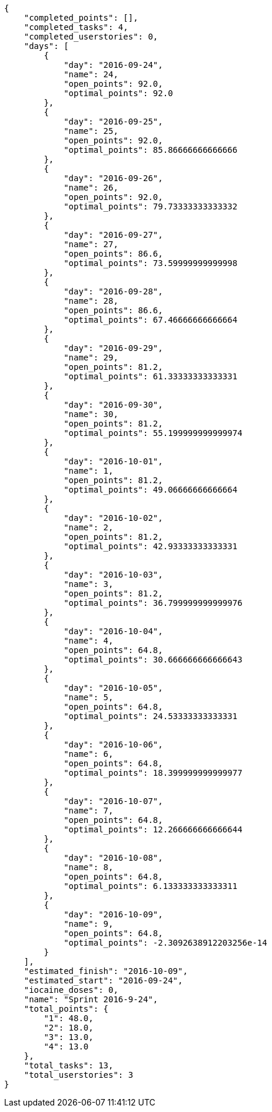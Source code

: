 [source,json]
----
{
    "completed_points": [],
    "completed_tasks": 4,
    "completed_userstories": 0,
    "days": [
        {
            "day": "2016-09-24",
            "name": 24,
            "open_points": 92.0,
            "optimal_points": 92.0
        },
        {
            "day": "2016-09-25",
            "name": 25,
            "open_points": 92.0,
            "optimal_points": 85.86666666666666
        },
        {
            "day": "2016-09-26",
            "name": 26,
            "open_points": 92.0,
            "optimal_points": 79.73333333333332
        },
        {
            "day": "2016-09-27",
            "name": 27,
            "open_points": 86.6,
            "optimal_points": 73.59999999999998
        },
        {
            "day": "2016-09-28",
            "name": 28,
            "open_points": 86.6,
            "optimal_points": 67.46666666666664
        },
        {
            "day": "2016-09-29",
            "name": 29,
            "open_points": 81.2,
            "optimal_points": 61.33333333333331
        },
        {
            "day": "2016-09-30",
            "name": 30,
            "open_points": 81.2,
            "optimal_points": 55.199999999999974
        },
        {
            "day": "2016-10-01",
            "name": 1,
            "open_points": 81.2,
            "optimal_points": 49.06666666666664
        },
        {
            "day": "2016-10-02",
            "name": 2,
            "open_points": 81.2,
            "optimal_points": 42.93333333333331
        },
        {
            "day": "2016-10-03",
            "name": 3,
            "open_points": 81.2,
            "optimal_points": 36.799999999999976
        },
        {
            "day": "2016-10-04",
            "name": 4,
            "open_points": 64.8,
            "optimal_points": 30.666666666666643
        },
        {
            "day": "2016-10-05",
            "name": 5,
            "open_points": 64.8,
            "optimal_points": 24.53333333333331
        },
        {
            "day": "2016-10-06",
            "name": 6,
            "open_points": 64.8,
            "optimal_points": 18.399999999999977
        },
        {
            "day": "2016-10-07",
            "name": 7,
            "open_points": 64.8,
            "optimal_points": 12.266666666666644
        },
        {
            "day": "2016-10-08",
            "name": 8,
            "open_points": 64.8,
            "optimal_points": 6.133333333333311
        },
        {
            "day": "2016-10-09",
            "name": 9,
            "open_points": 64.8,
            "optimal_points": -2.3092638912203256e-14
        }
    ],
    "estimated_finish": "2016-10-09",
    "estimated_start": "2016-09-24",
    "iocaine_doses": 0,
    "name": "Sprint 2016-9-24",
    "total_points": {
        "1": 48.0,
        "2": 18.0,
        "3": 13.0,
        "4": 13.0
    },
    "total_tasks": 13,
    "total_userstories": 3
}
----
